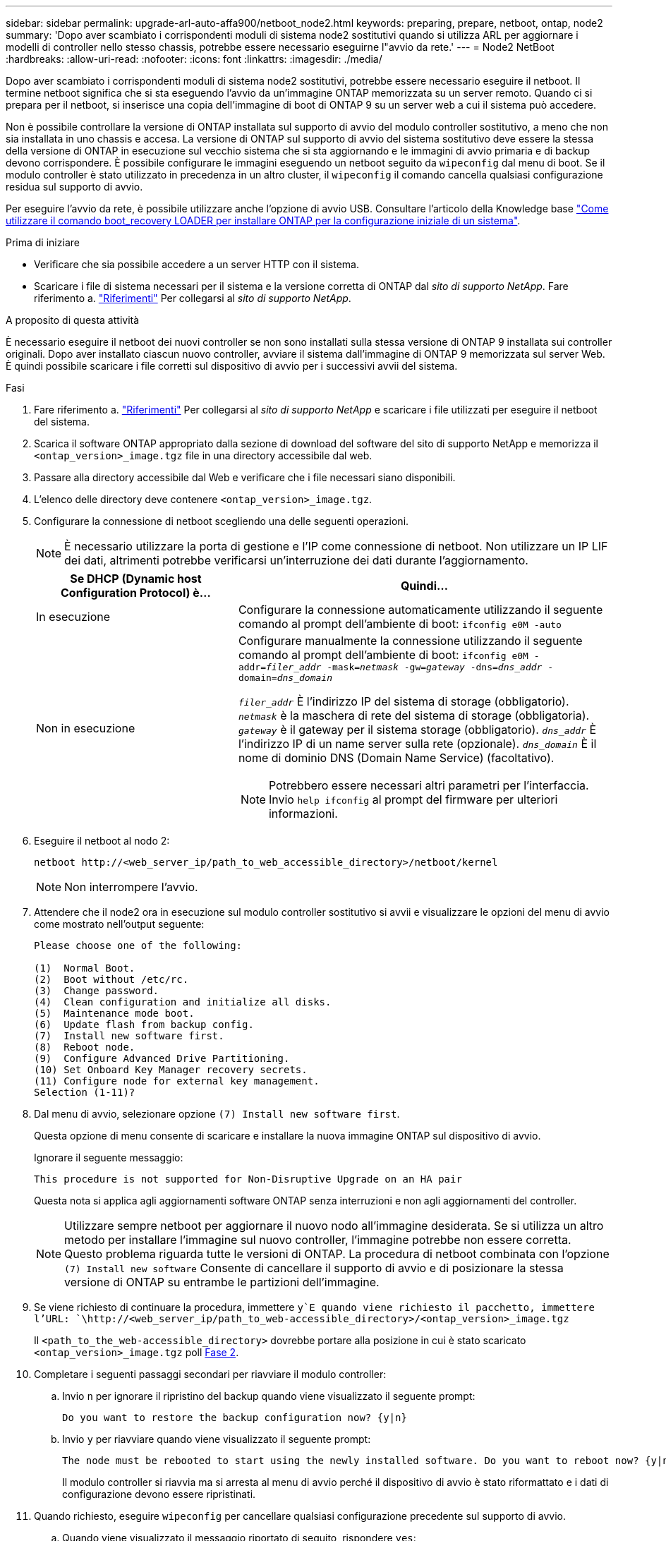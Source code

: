 ---
sidebar: sidebar 
permalink: upgrade-arl-auto-affa900/netboot_node2.html 
keywords: preparing, prepare, netboot, ontap, node2 
summary: 'Dopo aver scambiato i corrispondenti moduli di sistema node2 sostitutivi quando si utilizza ARL per aggiornare i modelli di controller nello stesso chassis, potrebbe essere necessario eseguirne l"avvio da rete.' 
---
= Node2 NetBoot
:hardbreaks:
:allow-uri-read: 
:nofooter: 
:icons: font
:linkattrs: 
:imagesdir: ./media/


[role="lead"]
Dopo aver scambiato i corrispondenti moduli di sistema node2 sostitutivi, potrebbe essere necessario eseguire il netboot. Il termine netboot significa che si sta eseguendo l'avvio da un'immagine ONTAP memorizzata su un server remoto. Quando ci si prepara per il netboot, si inserisce una copia dell'immagine di boot di ONTAP 9 su un server web a cui il sistema può accedere.

Non è possibile controllare la versione di ONTAP installata sul supporto di avvio del modulo controller sostitutivo, a meno che non sia installata in uno chassis e accesa. La versione di ONTAP sul supporto di avvio del sistema sostitutivo deve essere la stessa della versione di ONTAP in esecuzione sul vecchio sistema che si sta aggiornando e le immagini di avvio primaria e di backup devono corrispondere. È possibile configurare le immagini eseguendo un netboot seguito da `wipeconfig` dal menu di boot. Se il modulo controller è stato utilizzato in precedenza in un altro cluster, il `wipeconfig` il comando cancella qualsiasi configurazione residua sul supporto di avvio.

Per eseguire l'avvio da rete, è possibile utilizzare anche l'opzione di avvio USB. Consultare l'articolo della Knowledge base link:https://kb.netapp.com/Advice_and_Troubleshooting/Data_Storage_Software/ONTAP_OS/How_to_use_the_boot_recovery_LOADER_command_for_installing_ONTAP_for_initial_setup_of_a_system["Come utilizzare il comando boot_recovery LOADER per installare ONTAP per la configurazione iniziale di un sistema"^].

.Prima di iniziare
* Verificare che sia possibile accedere a un server HTTP con il sistema.
* Scaricare i file di sistema necessari per il sistema e la versione corretta di ONTAP dal _sito di supporto NetApp_. Fare riferimento a. link:other_references.html["Riferimenti"] Per collegarsi al _sito di supporto NetApp_.


.A proposito di questa attività
È necessario eseguire il netboot dei nuovi controller se non sono installati sulla stessa versione di ONTAP 9 installata sui controller originali. Dopo aver installato ciascun nuovo controller, avviare il sistema dall'immagine di ONTAP 9 memorizzata sul server Web. È quindi possibile scaricare i file corretti sul dispositivo di avvio per i successivi avvii del sistema.

.Fasi
. Fare riferimento a. link:other_references.html["Riferimenti"] Per collegarsi al _sito di supporto NetApp_ e scaricare i file utilizzati per eseguire il netboot del sistema.
. [[netboot_node2_step2]]Scarica il software ONTAP appropriato dalla sezione di download del software del sito di supporto NetApp e memorizza il `<ontap_version>_image.tgz` file in una directory accessibile dal web.
. Passare alla directory accessibile dal Web e verificare che i file necessari siano disponibili.
. L'elenco delle directory deve contenere `<ontap_version>_image.tgz`.
. Configurare la connessione di netboot scegliendo una delle seguenti operazioni.
+

NOTE: È necessario utilizzare la porta di gestione e l'IP come connessione di netboot. Non utilizzare un IP LIF dei dati, altrimenti potrebbe verificarsi un'interruzione dei dati durante l'aggiornamento.

+
[cols="35,65"]
|===
| Se DHCP (Dynamic host Configuration Protocol) è... | Quindi... 


| In esecuzione | Configurare la connessione automaticamente utilizzando il seguente comando al prompt dell'ambiente di boot:
`ifconfig e0M -auto` 


| Non in esecuzione  a| 
Configurare manualmente la connessione utilizzando il seguente comando al prompt dell'ambiente di boot:
`ifconfig e0M -addr=_filer_addr_ -mask=_netmask_ -gw=_gateway_ -dns=_dns_addr_ -domain=_dns_domain_`

`_filer_addr_` È l'indirizzo IP del sistema di storage (obbligatorio).
`_netmask_` è la maschera di rete del sistema di storage (obbligatoria).
`_gateway_` è il gateway per il sistema storage (obbligatorio).
`_dns_addr_` È l'indirizzo IP di un name server sulla rete (opzionale).
`_dns_domain_` È il nome di dominio DNS (Domain Name Service) (facoltativo).


NOTE: Potrebbero essere necessari altri parametri per l'interfaccia. Invio `help ifconfig` al prompt del firmware per ulteriori informazioni.

|===
. Eseguire il netboot al nodo 2:
+
`netboot \http://<web_server_ip/path_to_web_accessible_directory>/netboot/kernel`

+

NOTE: Non interrompere l'avvio.

. Attendere che il node2 ora in esecuzione sul modulo controller sostitutivo si avvii e visualizzare le opzioni del menu di avvio come mostrato nell'output seguente:
+
[listing]
----
Please choose one of the following:

(1)  Normal Boot.
(2)  Boot without /etc/rc.
(3)  Change password.
(4)  Clean configuration and initialize all disks.
(5)  Maintenance mode boot.
(6)  Update flash from backup config.
(7)  Install new software first.
(8)  Reboot node.
(9)  Configure Advanced Drive Partitioning.
(10) Set Onboard Key Manager recovery secrets.
(11) Configure node for external key management.
Selection (1-11)?
----
. Dal menu di avvio, selezionare opzione `(7) Install new software first`.
+
Questa opzione di menu consente di scaricare e installare la nuova immagine ONTAP sul dispositivo di avvio.

+
Ignorare il seguente messaggio:

+
`This procedure is not supported for Non-Disruptive Upgrade on an HA pair`

+
Questa nota si applica agli aggiornamenti software ONTAP senza interruzioni e non agli aggiornamenti del controller.

+

NOTE: Utilizzare sempre netboot per aggiornare il nuovo nodo all'immagine desiderata. Se si utilizza un altro metodo per installare l'immagine sul nuovo controller, l'immagine potrebbe non essere corretta. Questo problema riguarda tutte le versioni di ONTAP. La procedura di netboot combinata con l'opzione `(7) Install new software` Consente di cancellare il supporto di avvio e di posizionare la stessa versione di ONTAP su entrambe le partizioni dell'immagine.

. Se viene richiesto di continuare la procedura, immettere `y`E quando viene richiesto il pacchetto, immettere l'URL:
`\http://<web_server_ip/path_to_web-accessible_directory>/<ontap_version>_image.tgz`
+
Il `<path_to_the_web-accessible_directory>` dovrebbe portare alla posizione in cui è stato scaricato `<ontap_version>_image.tgz` poll <<netboot_node2_step2,Fase 2>>.

. Completare i seguenti passaggi secondari per riavviare il modulo controller:
+
.. Invio `n` per ignorare il ripristino del backup quando viene visualizzato il seguente prompt:
+
[listing]
----
Do you want to restore the backup configuration now? {y|n}
----
.. Invio `y` per riavviare quando viene visualizzato il seguente prompt:
+
[listing]
----
The node must be rebooted to start using the newly installed software. Do you want to reboot now? {y|n}
----
+
Il modulo controller si riavvia ma si arresta al menu di avvio perché il dispositivo di avvio è stato riformattato e i dati di configurazione devono essere ripristinati.



. Quando richiesto, eseguire `wipeconfig` per cancellare qualsiasi configurazione precedente sul supporto di avvio.
+
.. Quando viene visualizzato il messaggio riportato di seguito, rispondere `yes`:
+
[listing]
----
This will delete critical system configuration, including cluster membership.
Warning: do not run this option on a HA node that has been taken over.
Are you sure you want to continue?:
----
.. Il nodo viene riavviato per terminare `wipeconfig` e poi si ferma al menu di boot.


. Selezionare la modalità di manutenzione `5` dal menu di boot e premere `y` quando viene richiesto di continuare con l'avvio.
. Verificare che il controller e lo chassis siano configurati come `ha`:
+
`ha-config show`

+
L'esempio seguente mostra l'output di `ha-config show` comando:

+
[listing]
----
Chassis HA configuration: ha
Controller HA configuration: ha
----
. Se il controller e lo chassis non sono configurati come `ha`, utilizzare i seguenti comandi per correggere la configurazione:
+
`ha-config modify controller ha`

+
`ha-config modify chassis ha`

. Arrestare il nodo 2:
+
`halt`

+
Node2 dovrebbe arrestarsi al prompt LOADER>.

. Al nodo 1, controllare la data, l'ora e il fuso orario del sistema:
+
`date`

. Al nodo 2, controllare la data utilizzando il seguente comando al prompt dell'ambiente di boot:
+
`show date`

. Se necessario, impostare la data sul node2:
+
`set date _mm/dd/yyyy_`

+

NOTE: Impostare la data UTC corrispondente al nodo 2.

. In node2, controllare l'ora utilizzando il seguente comando al prompt dell'ambiente di boot:
+
`show time`

. Se necessario, impostare l'ora su node2:
+
`set time _hh:mm:ss_`

+

NOTE: Impostare l'ora UTC corrispondente al nodo 2.

. Impostare l'ID del sistema partner su node2:
+
`setenv partner-sysid _node1_sysid_`

+
Per il node2, il `partner-sysid` deve essere quello del node1 che si sta aggiornando.

+
.. Salvare le impostazioni:
+
`saveenv`



. All'accensione del node2, al prompt DEL CARICATORE, verificare `partner-sysid` per il nodo 2:
+
`printenv partner-sysid`


